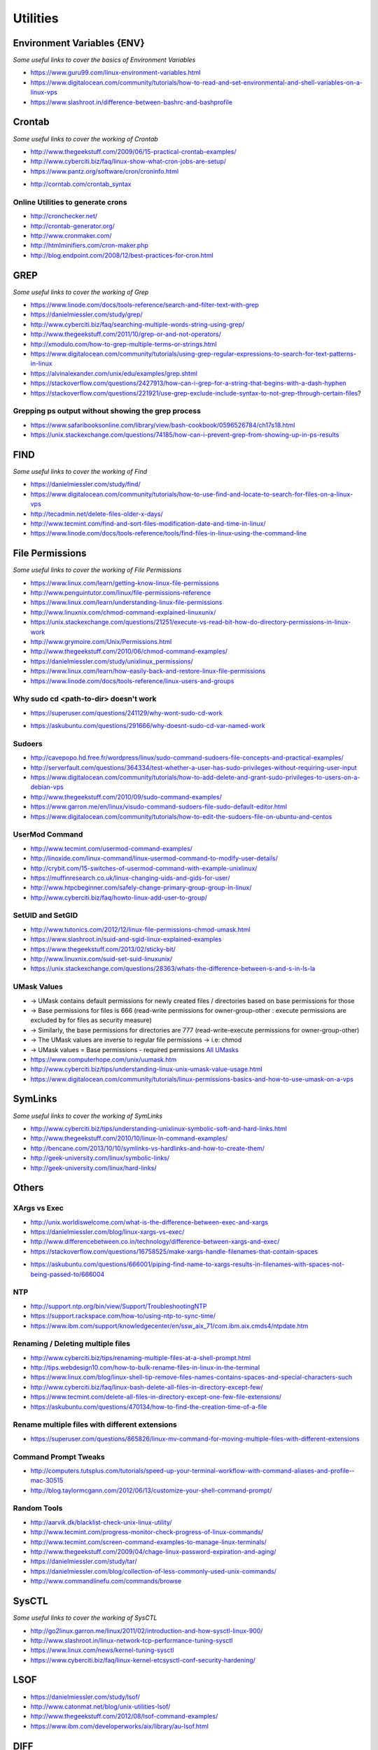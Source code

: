 ************
Utilities
************

################################
Environment Variables {ENV}
################################

*Some useful links to cover the basics of Environment Variables*

- https://www.guru99.com/linux-environment-variables.html

- https://www.digitalocean.com/community/tutorials/how-to-read-and-set-environmental-and-shell-variables-on-a-linux-vps

- https://www.slashroot.in/difference-between-bashrc-and-bashprofile


#############
Crontab
#############

*Some useful links to cover the working of Crontab*

- http://www.thegeekstuff.com/2009/06/15-practical-crontab-examples/

- http://www.cyberciti.biz/faq/linux-show-what-cron-jobs-are-setup/

- https://www.pantz.org/software/cron/croninfo.html

.. image::  ../source/images/utilities-cron-syntax-1.png
    :width: 846px
    :align: center
    :height: 183px
        
- http://corntab.com/crontab_syntax

.. image::  ../source/images/utilities-cron-syntax-2.png
    :width: 1180px
    :align: center
    :height: 1953px

   
Online Utilities to generate crons
***********************************
- http://cronchecker.net/
   
- http://crontab-generator.org/
   
- http://www.cronmaker.com/
   
- http://htmlminifiers.com/cron-maker.php
   
- http://blog.endpoint.com/2008/12/best-practices-for-cron.html


########
GREP
########

*Some useful links to cover the working of Grep*

- https://www.linode.com/docs/tools-reference/search-and-filter-text-with-grep
   
- https://danielmiessler.com/study/grep/
   
- http://www.cyberciti.biz/faq/searching-multiple-words-string-using-grep/
   
- http://www.thegeekstuff.com/2011/10/grep-or-and-not-operators/
   
- http://xmodulo.com/how-to-grep-multiple-terms-or-strings.html
   
- https://www.digitalocean.com/community/tutorials/using-grep-regular-expressions-to-search-for-text-patterns-in-linux

- https://alvinalexander.com/unix/edu/examples/grep.shtml

- https://stackoverflow.com/questions/2427913/how-can-i-grep-for-a-string-that-begins-with-a-dash-hyphen

- https://stackoverflow.com/questions/221921/use-grep-exclude-include-syntax-to-not-grep-through-certain-files?


Grepping ps output without showing the grep process
***************************************************************

- https://www.safaribooksonline.com/library/view/bash-cookbook/0596526784/ch17s18.html

- https://unix.stackexchange.com/questions/74185/how-can-i-prevent-grep-from-showing-up-in-ps-results

.. image::  ../source/images/utilities-grep-ps-output.png
    :width: 758px
    :align: center
    :height: 209px


######
FIND
######

*Some useful links to cover the working of Find*

- https://danielmiessler.com/study/find/
   
- https://www.digitalocean.com/community/tutorials/how-to-use-find-and-locate-to-search-for-files-on-a-linux-vps
   
- http://tecadmin.net/delete-files-older-x-days/
   
- http://www.tecmint.com/find-and-sort-files-modification-date-and-time-in-linux/
   
- https://www.linode.com/docs/tools-reference/tools/find-files-in-linux-using-the-command-line


################
File Permissions
################

*Some useful links to cover the working of File Permissions*

- https://www.linux.com/learn/getting-know-linux-file-permissions
   
- http://www.penguintutor.com/linux/file-permissions-reference
   
- https://www.linux.com/learn/understanding-linux-file-permissions
   
- http://www.linuxnix.com/chmod-command-explained-linuxunix/
   
- https://unix.stackexchange.com/questions/21251/execute-vs-read-bit-how-do-directory-permissions-in-linux-work
   
- http://www.grymoire.com/Unix/Permissions.html
   
- http://www.thegeekstuff.com/2010/06/chmod-command-examples/
   
- https://danielmiessler.com/study/unixlinux_permissions/

- https://www.linux.com/learn/how-easily-back-and-restore-linux-file-permissions
   
- https://www.linode.com/docs/tools-reference/linux-users-and-groups


Why sudo cd <path-to-dir> doesn't work
***************************************************
- https://superuser.com/questions/241129/why-wont-sudo-cd-work

.. image::  ../source/images/utilities-sudo-cd-dir-1.png
    :width: 746px
    :align: center
    :height: 601px
        
- https://askubuntu.com/questions/291666/why-doesnt-sudo-cd-var-named-work

.. image::  ../source/images/utilities-sudo-cd-dir-2.png
    :width: 749px
    :align: center
    :height: 903px
        

Sudoers
*************
- http://cavepopo.hd.free.fr/wordpress/linux/sudo-command-sudoers-file-concepts-and-practical-examples/
   
- http://serverfault.com/questions/364334/test-whether-a-user-has-sudo-privileges-without-requiring-user-input
  
- https://www.digitalocean.com/community/tutorials/how-to-add-delete-and-grant-sudo-privileges-to-users-on-a-debian-vps
   
- http://www.thegeekstuff.com/2010/09/sudo-command-examples/
   
- https://www.garron.me/en/linux/visudo-command-sudoers-file-sudo-default-editor.html
   
- https://www.digitalocean.com/community/tutorials/how-to-edit-the-sudoers-file-on-ubuntu-and-centos
   
   
UserMod Command
**************************
- http://www.tecmint.com/usermod-command-examples/
   
- http://linoxide.com/linux-command/linux-usermod-command-to-modify-user-details/
   
- http://crybit.com/15-switches-of-usermod-command-with-example-unixlinux/
   
- https://muffinresearch.co.uk/linux-changing-uids-and-gids-for-user/
   
- http://www.htpcbeginner.com/safely-change-primary-group-group-in-linux/
   
- http://www.cyberciti.biz/faq/howto-linux-add-user-to-group/


SetUID and SetGID
**************************
- http://www.tutonics.com/2012/12/linux-file-permissions-chmod-umask.html
   
- https://www.slashroot.in/suid-and-sgid-linux-explained-examples

- https://www.thegeekstuff.com/2013/02/sticky-bit/

- http://www.linuxnix.com/suid-set-suid-linuxunix/

- https://unix.stackexchange.com/questions/28363/whats-the-difference-between-s-and-s-in-ls-la
   
UMask Values
************************
- → UMask contains default permissions for newly created files / directories based on base permissions for those
- → Base permissions for files is 666 (read-write permissions for owner-group-other : execute permissions are excluded by for files as security measure)
- → Similarly, the base permissions for directories are 777 (read-write-execute permissions for owner-group-other)
- → The UMask values are inverse to regular file permissions → i.e: chmod
- → UMask values = Base permissions - required permissions `All UMasks <https://www.linuxtrainingacademy.com/all-umasks/>`_
   
- https://www.computerhope.com/unix/uumask.htm

- http://www.cyberciti.biz/tips/understanding-linux-unix-umask-value-usage.html

- https://www.digitalocean.com/community/tutorials/linux-permissions-basics-and-how-to-use-umask-on-a-vps


##########
SymLinks
##########

*Some useful links to cover the working of SymLinks*

- http://www.cyberciti.biz/tips/understanding-unixlinux-symbolic-soft-and-hard-links.html
   
- http://www.thegeekstuff.com/2010/10/linux-ln-command-examples/
   
- http://bencane.com/2013/10/10/symlinks-vs-hardlinks-and-how-to-create-them/

- http://geek-university.com/linux/symbolic-links/
   
- http://geek-university.com/linux/hard-links/


##########
Others
##########


XArgs vs Exec
*********************

- http://unix.worldiswelcome.com/what-is-the-difference-between-exec-and-xargs
   
- https://danielmiessler.com/blog/linux-xargs-vs-exec/
   
- http://www.differencebetween.co.in/technology/difference-between-xargs-and-exec/

- https://stackoverflow.com/questions/16758525/make-xargs-handle-filenames-that-contain-spaces

.. image::  ../source/images/utilities-xargs-names-with-spaces-2.png
    :width: 720px
    :align: center
    :height: 545px


- https://askubuntu.com/questions/666001/piping-find-name-to-xargs-results-in-filenames-with-spaces-not-being-passed-to/666004

.. image::  ../source/images/utilities-xargs-names-with-spaces-1.png
    :width: 726px
    :align: center
    :height: 560px
 


NTP
**************
- http://support.ntp.org/bin/view/Support/TroubleshootingNTP
   
- https://support.rackspace.com/how-to/using-ntp-to-sync-time/
   
- https://www.ibm.com/support/knowledgecenter/en/ssw_aix_71/com.ibm.aix.cmds4/ntpdate.htm
   

Renaming / Deleting multiple files
******************************************
- http://www.cyberciti.biz/tips/renaming-multiple-files-at-a-shell-prompt.html
   
- http://tips.webdesign10.com/how-to-bulk-rename-files-in-linux-in-the-terminal
   
- https://www.linux.com/blog/linux-shell-tip-remove-files-names-contains-spaces-and-special-characters-such

- http://www.cyberciti.biz/faq/linux-bash-delete-all-files-in-directory-except-few/
   
- https://www.tecmint.com/delete-all-files-in-directory-except-one-few-file-extensions/
   
- https://askubuntu.com/questions/470134/how-to-find-the-creation-time-of-a-file


Rename multiple files with different extensions
********************************************************
- https://superuser.com/questions/865826/linux-mv-command-for-moving-multiple-files-with-different-extensions

.. image::  ../source/images/utilities-mv-diff-ext.png
    :width: 755px
    :align: center
    :height: 409px
        

Command Prompt Tweaks
****************************
- http://computers.tutsplus.com/tutorials/speed-up-your-terminal-workflow-with-command-aliases-and-profile--mac-30515

- http://blog.taylormcgann.com/2012/06/13/customize-your-shell-command-prompt/


Random Tools
******************
- http://aarvik.dk/blacklist-check-unix-linux-utility/

- http://www.tecmint.com/progress-monitor-check-progress-of-linux-commands/

- http://www.tecmint.com/screen-command-examples-to-manage-linux-terminals/
   
- http://www.thegeekstuff.com/2009/04/chage-linux-password-expiration-and-aging/
   
- https://danielmiessler.com/study/tar/
   
- https://danielmiessler.com/blog/collection-of-less-commonly-used-unix-commands/

- http://www.commandlinefu.com/commands/browse


#######
SysCTL
#######

*Some useful links to cover the working of SysCTL*

- http://go2linux.garron.me/linux/2011/02/introduction-and-how-sysctl-linux-900/
   
- http://www.slashroot.in/linux-network-tcp-performance-tuning-sysctl
   
- https://www.linux.com/news/kernel-tuning-sysctl
   
- https://www.cyberciti.biz/faq/linux-kernel-etcsysctl-conf-security-hardening/


#######
LSOF
#######

- https://danielmiessler.com/study/lsof/
   
- http://www.catonmat.net/blog/unix-utilities-lsof/
   
- http://www.thegeekstuff.com/2012/08/lsof-command-examples/
   
- https://www.ibm.com/developerworks/aix/library/au-lsof.html


##########
DIFF
##########
- https://www.lifewire.com/compare-two-text-files-linux-3861434

Comparing difference between files / directories on 2 servers
**********************************************************************
- http://xmodulo.com/how-to-diff-remote-files-over-ssh.html
   
- http://zuhaiblog.com/2011/02/14/using-diff-to-compare-folders-over-ssh-on-two-different-servers/
